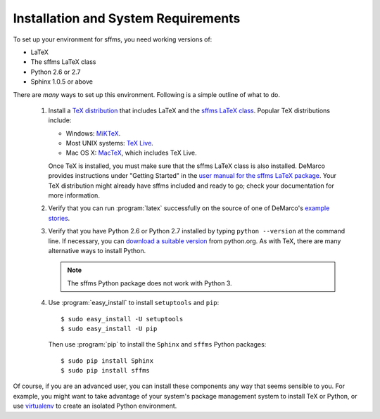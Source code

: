 Installation and System Requirements
====================================

To set up your environment for sffms, you need working versions of:

* LaTeX
* The sffms LaTeX class
* Python 2.6 or 2.7
* Sphinx 1.0.5 or above

There are *many* ways to set up this environment. Following is a simple outline of 
what to do. 

 1. Install a `TeX distribution <http://www.tug.org/>`_ that includes LaTeX and 
    the `sffms LaTeX class <http://www.mcdemarco.net/sffms>`_. Popular TeX 
    distributions include:
        
    * Windows: `MiKTeX <http://www.miktex.org/>`_.
    * Most UNIX systems: `TeX Live <http://www.tug.org/texlive/>`_.
    * Mac OS X: `MacTeX <http://www.tug.org/mactex/>`_, which includes TeX Live.
    
    Once TeX is installed, you must make sure that the sffms LaTeX class is also 
    installed. DeMarco provides instructions under "Getting Started" in the 
    `user manual for the sffms LaTeX package <http://www.mcdemarco.net/sffms/class/sffms.pdf>`_.
    Your TeX distribution might already have sffms included and ready to go;
    check your documentation for more information.
    
 2. Verify that you can run :program:`latex` successfully on the source of one of 
    DeMarco's `example stories <http://mcdemarco.net/sffms/examples/>`_.
    
 3. Verify that you have Python 2.6 or Python 2.7 installed by typing 
    ``python --version`` at the command line. If necessary, you can 
    `download a suitable version <http://www.python.org/download/>`_ from
    python.org. As with TeX, there are many alternative ways to install Python.
    
    .. note:: The sffms Python package does not work with Python 3.

 4. Use :program:`easy_install` to install ``setuptools`` and ``pip``::
 
        $ sudo easy_install -U setuptools
        $ sudo easy_install -U pip

    Then use :program:`pip` to install the ``Sphinx`` and ``sffms`` Python packages::
 
        $ sudo pip install Sphinx
        $ sudo pip install sffms

Of course, if you are an advanced user, you can install these components any way
that seems sensible to you. For example, you might want to take advantage of your 
system's package management system to install TeX or Python, or use
`virtualenv <http://pypi.python.org/pypi/virtualenv>`_ to create an isolated 
Python environment.